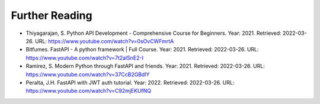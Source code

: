 Further Reading
===============

* Thiyagarajan, S. Python API Development - Comprehensive Course for Beginners. Year: 2021. Retrieved: 2022-03-26. URL: https://www.youtube.com/watch?v=0sOvCWFmrtA

* Bitfumes. FastAPI - A python framework | Full Course. Year: 2021. Retrieved: 2022-03-26. URL: https://www.youtube.com/watch?v=7t2alSnE2-I

* Ramírez, S. Modern Python through FastAPI and friends. Year: 2021. Retrieved: 2022-03-26. URL: https://www.youtube.com/watch?v=37CcB2GBdlY

* Peralta, J.H. FastAPI with JWT auth tutorial. Year: 2022. Retrieved: 2022-03-26. URL: https://www.youtube.com/watch?v=C92mjEKUfNQ

